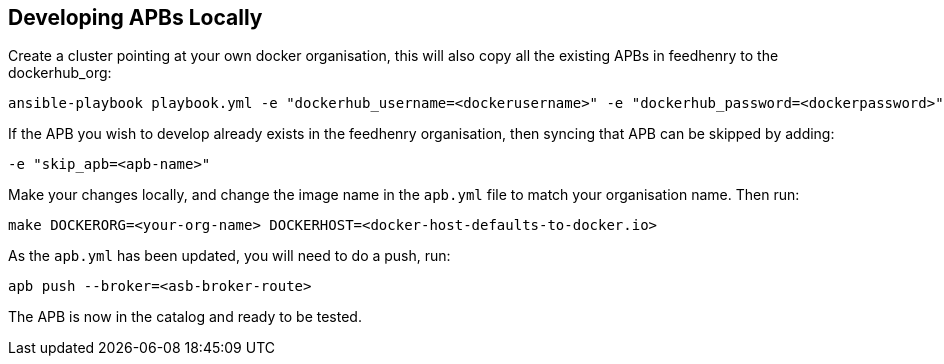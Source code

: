 [[developing-apbs-locally]]
Developing APBs Locally
-----------------------

Create a cluster pointing at your own docker organisation, this will
also copy all the existing APBs in feedhenry to the dockerhub_org:

....
ansible-playbook playbook.yml -e "dockerhub_username=<dockerusername>" -e "dockerhub_password=<dockerpassword>" -e "dockerhub_org=<USE_THIS_VALUE>" -e "apb_sync=true" --ask-become-pass
....

If the APB you wish to develop already exists in the feedhenry
organisation, then syncing that APB can be skipped by adding:

....
-e "skip_apb=<apb-name>"
....

Make your changes locally, and change the image name in the `apb.yml`
file to match your organisation name. Then run:

....
make DOCKERORG=<your-org-name> DOCKERHOST=<docker-host-defaults-to-docker.io>
....

As the `apb.yml` has been updated, you will need to do a push, run:

....
apb push --broker=<asb-broker-route>
....

The APB is now in the catalog and ready to be tested.